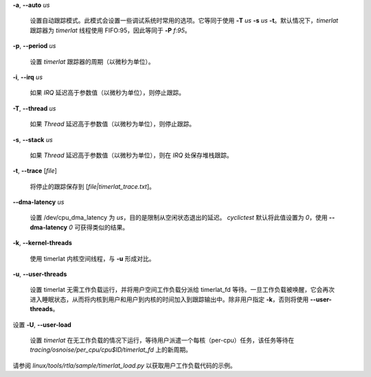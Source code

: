 **-a**, **--auto** *us*

    设置自动跟踪模式。此模式会设置一些调试系统时常用的选项。它等同于使用 **-T** *us* **-s** *us* **-t**。默认情况下，*timerlat* 跟踪器为 *timerlat* 线程使用 FIFO:95，因此等同于 **-P** *f:95*。
**-p**, **--period** *us*

    设置 *timerlat* 跟踪器的周期（以微秒为单位）。
**-i**, **--irq** *us*

    如果 *IRQ* 延迟高于参数值（以微秒为单位），则停止跟踪。
**-T**, **--thread** *us*

    如果 *Thread* 延迟高于参数值（以微秒为单位），则停止跟踪。
**-s**, **--stack** *us*

    如果 *Thread* 延迟高于参数值（以微秒为单位），则在 *IRQ* 处保存堆栈跟踪。
**-t**, **--trace** \[*file*\]

    将停止的跟踪保存到 [*file|timerlat_trace.txt*]。
**--dma-latency** *us*

    设置 /dev/cpu_dma_latency 为 *us*，目的是限制从空闲状态退出的延迟。
    *cyclictest* 默认将此值设置为 *0*，使用 **--dma-latency** *0* 可获得类似的结果。
**-k**, **--kernel-threads**

    使用 timerlat 内核空间线程，与 **-u** 形成对比。
**-u**, **--user-threads**

    设置 timerlat 无需工作负载运行，并将用户空间工作负载分派给 timerlat_fd 等待。一旦工作负载被唤醒，它会再次进入睡眠状态，从而将内核到用户和用户到内核的时间加入到跟踪输出中。除非用户指定 **-k**，否则将使用 **--user-threads**。
设置 **-U**, **--user-load**

        设置 `timerlat` 在无工作负载的情况下运行，等待用户派遣一个每核（per-cpu）任务，该任务等待在 `tracing/osnoise/per_cpu/cpu$ID/timerlat_fd` 上的新周期。
请参阅 `linux/tools/rtla/sample/timerlat_load.py` 以获取用户工作负载代码的示例。
